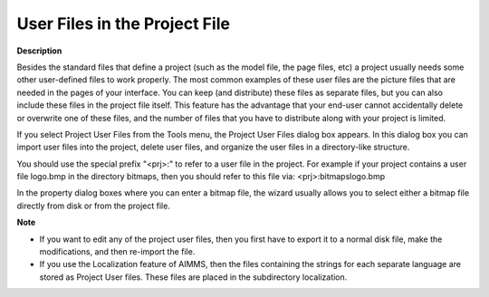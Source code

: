 .. |img_def_Select_Bitmap_File_dialog_bmp| image:: images/Select_Bitmap_File_dialog.bmp


.. _Miscellaneous_User_Files_in_the_Project_File:


User Files in the Project File
==============================

**Description** 

Besides the standard files that define a project (such as the model file, the page files, etc) a project usually needs some other user-defined files to work properly. The most common examples of these user files are the picture files that are needed in the pages of your interface. You can keep (and distribute) these files as separate files, but you can also include these files in the project file itself. This feature has the advantage that your end-user cannot accidentally delete or overwrite one of these files, and the number of files that you have to distribute along with your project is limited.



If you select Project User Files from the Tools menu, the Project User Files dialog box appears. In this dialog box you can import user files into the project, delete user files, and organize the user files in a directory-like structure.



|img_def_Select_Bitmap_File_dialog_bmp|



You should use the special prefix "<prj>:" to refer to a user file in the project. For example if your project contains a user file logo.bmp in the directory bitmaps, then you should refer to this file via: <prj>:bitmaps\logo.bmp



In the property dialog boxes where you can enter a bitmap file, the wizard usually allows you to select either a bitmap file directly from disk or from the project file.



**Note** 

*	If you want to edit any of the project user files, then you first have to export it to a normal disk file, make the modifications, and then re-import the file.
*	If you use the Localization feature of AIMMS, then the files containing the strings for each separate language are stored as Project User files. These files are placed in the subdirectory localization.



